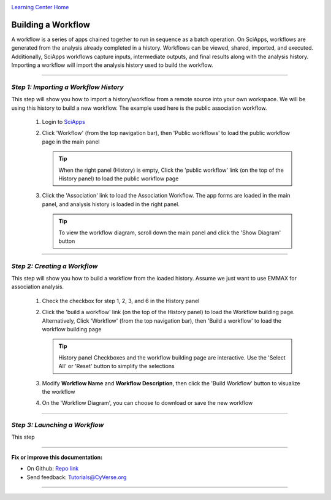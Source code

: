 |CyVerse logo|_

|Home_Icon|_
`Learning Center Home <http://learning.cyverse.org/>`_


Building a Workflow
--------------------
A workflow is a series of apps chained together to run in sequence as a batch operation. On SciApps, workflows are generated from the analysis already completed in a history. Workflows can be viewed, shared, imported, and executed. Additionally, SciApps workflows capture inputs, intermediate outputs, and final results along with the analysis history. Importing a workflow will import the analysis history used to build the workflow.

----

*Step 1: Importing a Workflow History*
~~~~~~~~~~~~~~~~~~~~~~~~~~~~~~~~~~~~~~~
This step will show you how to import a history/workflow from a remote source into your own workspace. We will be using this history to build a new workflow. The example used here is the public association workflow.

  1. Login to `SciApps <https://www.SciApps.org/>`_

  2. Click 'Workflow' (from the top navigation bar), then 'Public workflows' to load the public workflow page in the main panel
     
     .. Tip::
       When the right panel (History) is empty, Click the 'public workflow' link (on the top of the History panel) to load the public workflow page
       
  3. Click the 'Association' link to load the Association Workflow. The app forms are loaded in the main panel, and analysis history is loaded in the right panel.
  
     |association_workflow|
      
     .. Tip::
       To view the workflow diagram, scroll down the main panel and click the 'Show Diagram' button

----

*Step 2: Creating a Workflow*
~~~~~~~~~~~~~~~~~~~~~~~~~~~~~~
This step will show you how to build a workflow from the loaded history. Assume we just want to use EMMAX for association analysis.

   1. Check the checkbox for step 1, 2, 3, and 6 in the History panel
   
      |build_workflow|
   
   2. Click the 'build a workflow' link (on the top of the History panel) to load the Workflow building page. Alternatively, Click 'Workflow' (from the top navigation bar), then 'Build a workflow' to load the workflow building page
      
      .. Tip::
        History panel Checkboxes and the workflow building page are interactive. Use the 'Select All' or 'Reset' button to simplify the selections

   3. Modify **Workflow Name** and **Workflow Description**, then click the 'Build Workflow' button to visualize the workflow
   
      |emmax_workflow|
	
   4. On the 'Workflow Diagram', you can choose to download or save the new workflow
   
	
----

*Step 3: Launching a Workflow*
~~~~~~~~~~~~~~~~~~~~~~~~~~~~~~
This step 


----

**Fix or improve this documentation:**

- On Github: `Repo link <https://github.com/CyVerse-learning-materials/SciApps_guide>`_
- Send feedback: `Tutorials@CyVerse.org <Tutorials@CyVerse.org>`_

----

.. |CyVerse logo| image:: ./img/cyverse_rgb.png
    :width: 500
    :height: 100
.. _CyVerse logo: http://learning.cyverse.org/
.. |Home_Icon| image:: ./img/homeicon.png
    :width: 25
    :height: 25
.. _Home_Icon: http://learning.cyverse.org/
.. |association_workflow| image:: ./img/sci_apps/association_workflow.gif
    :width: 660
    :height: 394
.. |build_workflow| image:: ./img/sci_apps/build_workflow.gif
    :width: 660
    :height: 359
.. |emmax_workflow| image:: ./img/sci_apps/emmax_workflow.gif
    :width: 660
    :height: 325
